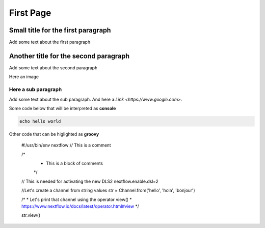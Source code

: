 .. _first-page:

*******************
First Page
*******************

Small title for the first paragraph
============
Add some text about the first paragraph

Another title for the second paragraph
============
Add some text about the second paragraph

Here an image

.. image:: images/test.png
  :width: 400
  

Here a sub paragraph
----------------
Add some text about the sub paragraph. And here a `Link <https://www.google.com>`. 

Some code below that will be interpreted as **console**

.. code-block:: console

	echo hello world

Other code that can be higlighted as **groovy**

	#!/usr/bin/env nextflow
	// This is a comment

	/*
	 * This is a block of comments
	 */

	// This is needed for activating the new DLS2
	nextflow.enable.dsl=2

	//Let's create a channel from string values
	str = Channel.from('hello', 'hola', 'bonjour')

	/*
	* Let's print that channel using the operator view()
	* https://www.nextflow.io/docs/latest/operator.html#view
	*/

	str.view()

